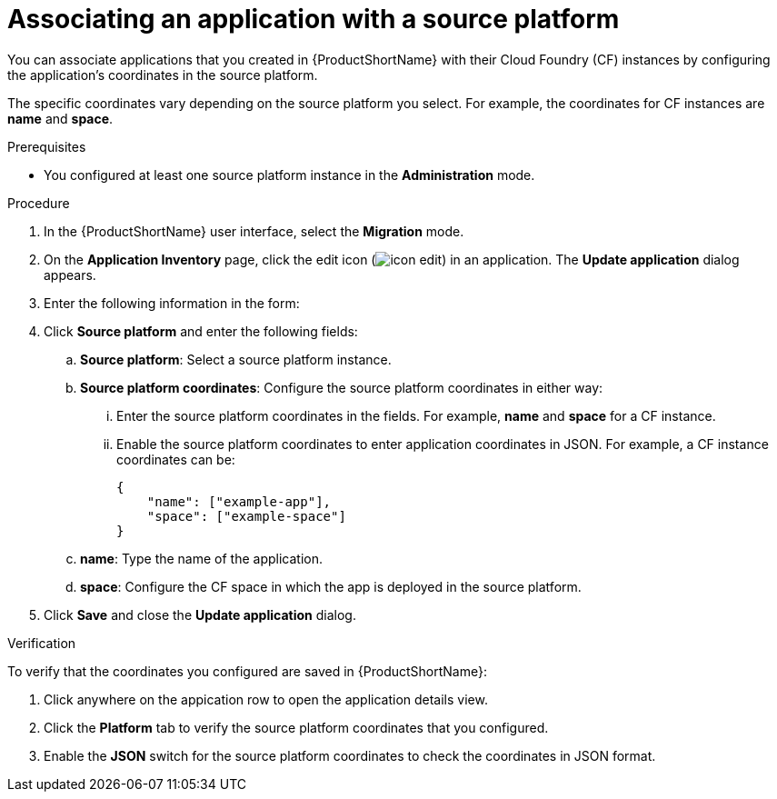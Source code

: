 :_newdoc-version: 2.15.0
:_template-generated: 2024-2-21
:_mod-docs-content-type: PROCEDURE

[id="adding-source-platform-application_{context}"]
= Associating an application with a source platform

[role="_abstract"]
You can associate applications that you created in {ProductShortName} with their Cloud Foundry (CF) instances by configuring the application's coordinates in the source platform. 

The specific coordinates vary depending on the source platform you select. For example, the coordinates for CF instances are *name* and *space*. 

.Prerequisites

* You configured at least one source platform instance in the *Administration* mode.

.Procedure

. In the {ProductShortName} user interface, select the *Migration* mode.
. On the *Application Inventory* page, click the edit icon (image:icon_edit.png[]) in an application. The *Update application* dialog appears.
. Enter the following information in the form:
. Click *Source platform* and enter the following fields:
.. *Source platform*: Select a source platform instance.
.. *Source platform coordinates*: Configure the source platform coordinates in either way:
... Enter the source platform coordinates in the fields. For example, *name* and *space* for a CF instance.
... Enable the source platform coordinates to enter application coordinates in JSON. For example, a CF instance coordinates can be:
+
[source, json]
----
{
    "name": ["example-app"],
    "space": ["example-space"]
}
----
.. *name*: Type the name of the application.
.. *space*: Configure the CF space in which the app is deployed in the source platform.
. Click *Save* and close the *Update application* dialog.

.Verification

To verify that the coordinates you configured are saved in {ProductShortName}:

. Click anywhere on the appication row to open the application details view.

. Click the *Platform* tab to verify the source platform coordinates that you configured.

. Enable the *JSON* switch for the source platform coordinates to check the coordinates in JSON format.